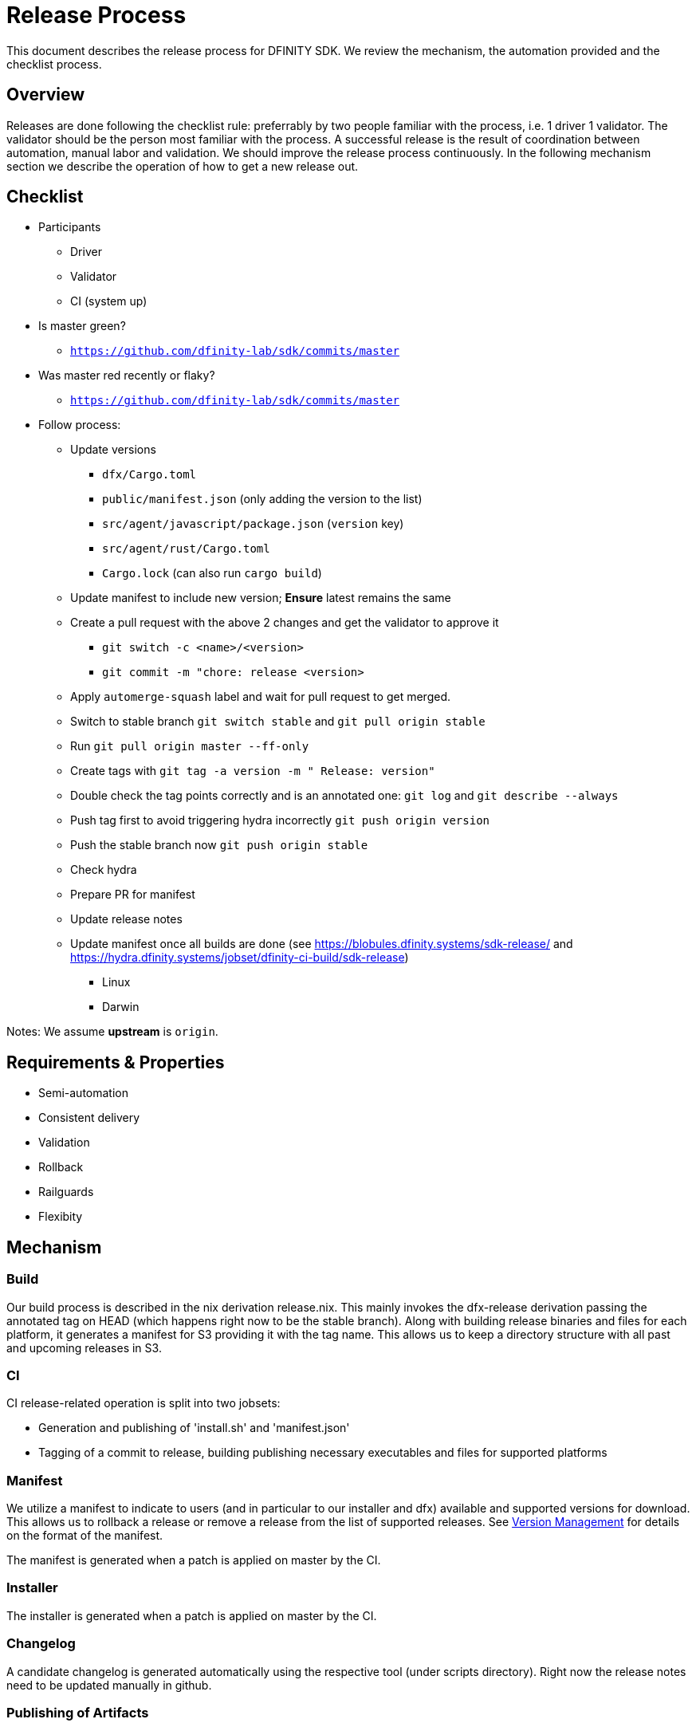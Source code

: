 = Release Process

This document describes the release process for DFINITY SDK. We review the
mechanism, the automation provided and the checklist process.

== Overview

Releases are done following the checklist rule: preferrably by two people
familiar with the process, i.e. 1 driver 1 validator. The validator should be
the person most familiar with the process. A successful release is the result of
coordination between automation, manual labor and validation. We should improve
the release process continuously. In the following mechanism section we describe
the operation of how to get a new release out.

== Checklist

* Participants
** Driver
** Validator
** CI (system up)
* Is master green?
** `https://github.com/dfinity-lab/sdk/commits/master`
* Was master red recently or flaky?
** `https://github.com/dfinity-lab/sdk/commits/master`
* Follow process:
** Update versions
*** `dfx/Cargo.toml`
*** `public/manifest.json` (only adding the version to the list)
*** `src/agent/javascript/package.json` (`version` key)
*** `src/agent/rust/Cargo.toml`
*** `Cargo.lock` (can also run `cargo build`)
** Update manifest to include new version; *Ensure* latest remains the same
** Create a pull request with the above 2 changes and get the validator to approve it
*** `git switch -c <name>/<version>`
*** `git commit -m "chore: release <version>`
** Apply `automerge-squash` label and wait for pull request to get merged.
** Switch to stable branch `git switch stable` and `git pull origin stable`
** Run `git pull origin master --ff-only`
** Create tags with `git tag -a version -m " Release: version"`
** Double check the tag points correctly and is an annotated one: `git log` and  `git describe --always`
** Push tag first to avoid triggering hydra incorrectly `git push origin version`
** Push the stable branch now `git push origin stable`
** Check hydra
** Prepare PR for manifest
** Update release notes
** Update manifest once all builds are done (see https://blobules.dfinity.systems/sdk-release/ and https://hydra.dfinity.systems/jobset/dfinity-ci-build/sdk-release)
***  Linux
***  Darwin

Notes: We assume *upstream* is `origin`.


== Requirements & Properties

 - Semi-automation
 - Consistent delivery
 - Validation
 - Rollback
 - Railguards
 - Flexibity

== Mechanism

===  Build

Our build process is described in the nix derivation release.nix. This
mainly invokes the dfx-release derivation passing the annotated tag on HEAD
(which happens right now to be the stable branch). Along with building release
binaries and files for each platform, it generates a manifest for S3 providing
it with the tag name. This allows us to keep a directory structure with all past
and upcoming releases in S3.

===  CI

CI release-related operation is split into two jobsets:

 - Generation and publishing of 'install.sh' and 'manifest.json'
 - Tagging of a commit to release, building publishing necessary executables and files for supported platforms


===  Manifest

We utilize a manifest to indicate to users (and in particular to our installer
and dfx) available and supported versions for download. This allows us to
rollback a release or remove a release from the list of supported releases. See
link:../specification/version_management{outfilesuffix}[Version Management] for
details on the format of the manifest.

The manifest is generated when a patch is applied on master by the CI.

=== Installer

The installer is generated when a patch is applied on master by the CI.

===  Changelog

A candidate changelog is generated automatically using the respective tool
(under scripts directory). Right now the release notes need to be updated
manually in github.

=== Publishing of Artifacts

=== Process

We now summarize the release process. Our first step is to ensure the proper and
valid state of master branch. Then we update cargo and the manifest
accordingly. We create and push an annotated tag on stable. Meanwhile, we
generate the changelog, inspect, clarify and develop it appropriately for public
purview. Ensuring the proper artifacts are available in S3, we can now publish
them, by updating the manifest.

== TODOs and Improvements
. version from the tag
. release stress tests
. valid json test for the manifest
